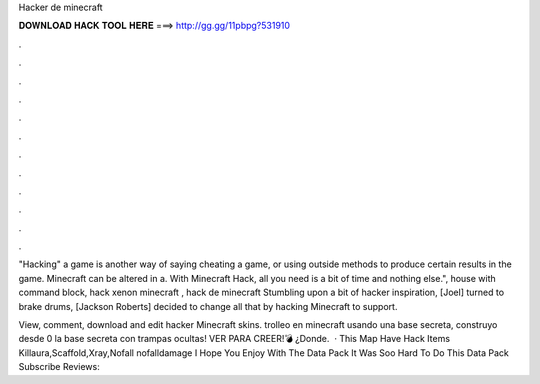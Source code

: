 Hacker de minecraft



𝐃𝐎𝐖𝐍𝐋𝐎𝐀𝐃 𝐇𝐀𝐂𝐊 𝐓𝐎𝐎𝐋 𝐇𝐄𝐑𝐄 ===> http://gg.gg/11pbpg?531910



.



.



.



.



.



.



.



.



.



.



.



.

"Hacking" a game is another way of saying cheating a game, or using outside methods to produce certain results in the game. Minecraft can be altered in a. With Minecraft Hack, all you need is a bit of time and nothing else.", house with command block, hack xenon minecraft , hack de minecraft  Stumbling upon a bit of hacker inspiration, [Joel] turned to brake drums, [Jackson Roberts] decided to change all that by hacking Minecraft to support.

View, comment, download and edit hacker Minecraft skins. trolleo en minecraft usando una base secreta, construyo desde 0 la base secreta con trampas ocultas! VER PARA CREER!💣 ¿Donde.  · This Map Have Hack Items Killaura,Scaffold,Xray,Nofall nofalldamage I Hope You Enjoy With The Data Pack It Was Soo Hard To Do This Data Pack Subscribe Reviews: 
